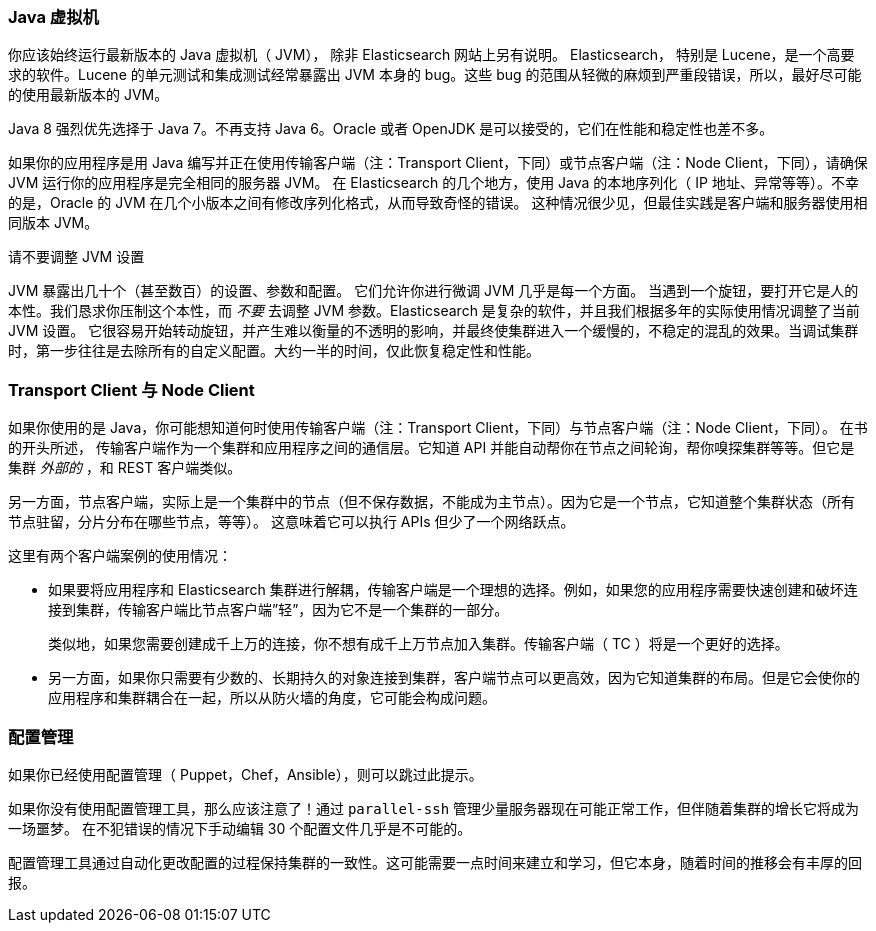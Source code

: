 
=== Java 虚拟机

你应该始终运行最新版本的 Java 虚拟机（ JVM），
除非 Elasticsearch 网站上另有说明。((("deployment", "Java Virtual Machine (JVM)")))((("JVM (Java Virtual Machine)")))((("Java Virtual Machine", see="JVM")))  Elasticsearch，
特别是 Lucene，是一个高要求的软件。Lucene 的单元测试和集成测试经常暴露出 JVM 本身的 bug。这些 bug 的范围从轻微的麻烦到严重段错误，所以，最好尽可能的使用最新版本的 JVM。

Java 8 强烈优先选择于 Java 7。不再支持 Java 6。Oracle 或者 OpenJDK 是可以接受的，它们在性能和稳定性也差不多。

如果你的应用程序是用 Java 编写并正在使用传输客户端（注：Transport Client，下同）或节点客户端（注：Node Client，下同），请确保 JVM 运行你的应用程序是完全相同的服务器 JVM。
在 Elasticsearch 的几个地方，使用 Java 的本地序列化（ IP 地址、异常等等）。不幸的是，Oracle 的 JVM 在几个小版本之间有修改序列化格式，从而导致奇怪的错误。
这种情况很少见，但最佳实践是客户端和服务器使用相同版本 JVM。

.请不要调整 JVM 设置
****
JVM 暴露出几十个（甚至数百）的设置、参数和配置。((("JVM (Java Virtual Machine)", "avoiding custom configuration"))) 它们允许你进行微调 JVM 几乎是每一个方面。
当遇到一个旋钮，要打开它是人的本性。我们恳求你压制这个本性，而 _不要_ 去调整 JVM 参数。Elasticsearch 是复杂的软件，并且我们根据多年的实际使用情况调整了当前 JVM 设置。
它很容易开始转动旋钮，并产生难以衡量的不透明的影响，并最终使集群进入一个缓慢的，不稳定的混乱的效果。当调试集群时，第一步往往是去除所有的自定义配置。大约一半的时间，仅此恢复稳定性和性能。
****

=== Transport Client 与 Node Client

如果你使用的是 Java，你可能想知道何时使用传输客户端（注：Transport Client，下同）与节点客户端（注：Node Client，下同）。((("Java", "clients for Elasticsearch")))((("clients")))((("node client", "versus transport client")))((("transport client", "versus node client"))) 在书的开头所述，
传输客户端作为一个集群和应用程序之间的通信层。它知道 API 并能自动帮你在节点之间轮询，帮你嗅探集群等等。但它是集群 _外部的_ ，和 REST 客户端类似。

另一方面，节点客户端，实际上是一个集群中的节点（但不保存数据，不能成为主节点）。因为它是一个节点，它知道整个集群状态（所有节点驻留，分片分布在哪些节点，等等）。
这意味着它可以执行 APIs 但少了一个网络跃点。

这里有两个客户端案例的使用情况：

- 如果要将应用程序和 Elasticsearch 集群进行解耦，传输客户端是一个理想的选择。例如，如果您的应用程序需要快速创建和破坏连接到集群，传输客户端比节点客户端”轻”，因为它不是一个集群的一部分。
+
类似地，如果您需要创建成千上万的连接，你不想有成千上万节点加入集群。传输客户端（ TC ）将是一个更好的选择。

- 另一方面，如果你只需要有少数的、长期持久的对象连接到集群，客户端节点可以更高效，因为它知道集群的布局。但是它会使你的应用程序和集群耦合在一起，所以从防火墙的角度，它可能会构成问题。

=== 配置管理

如果你已经使用配置管理（ Puppet，Chef，Ansible），则可以跳过此提示。((("deployment", "configuration management")))((("configuration management")))

如果你没有使用配置管理工具，那么应该注意了！通过 `parallel-ssh` 管理少量服务器现在可能正常工作，但伴随着集群的增长它将成为一场噩梦。
在不犯错误的情况下手动编辑 30 个配置文件几乎是不可能的。

配置管理工具通过自动化更改配置的过程保持集群的一致性。这可能需要一点时间来建立和学习，但它本身，随着时间的推移会有丰厚的回报。
